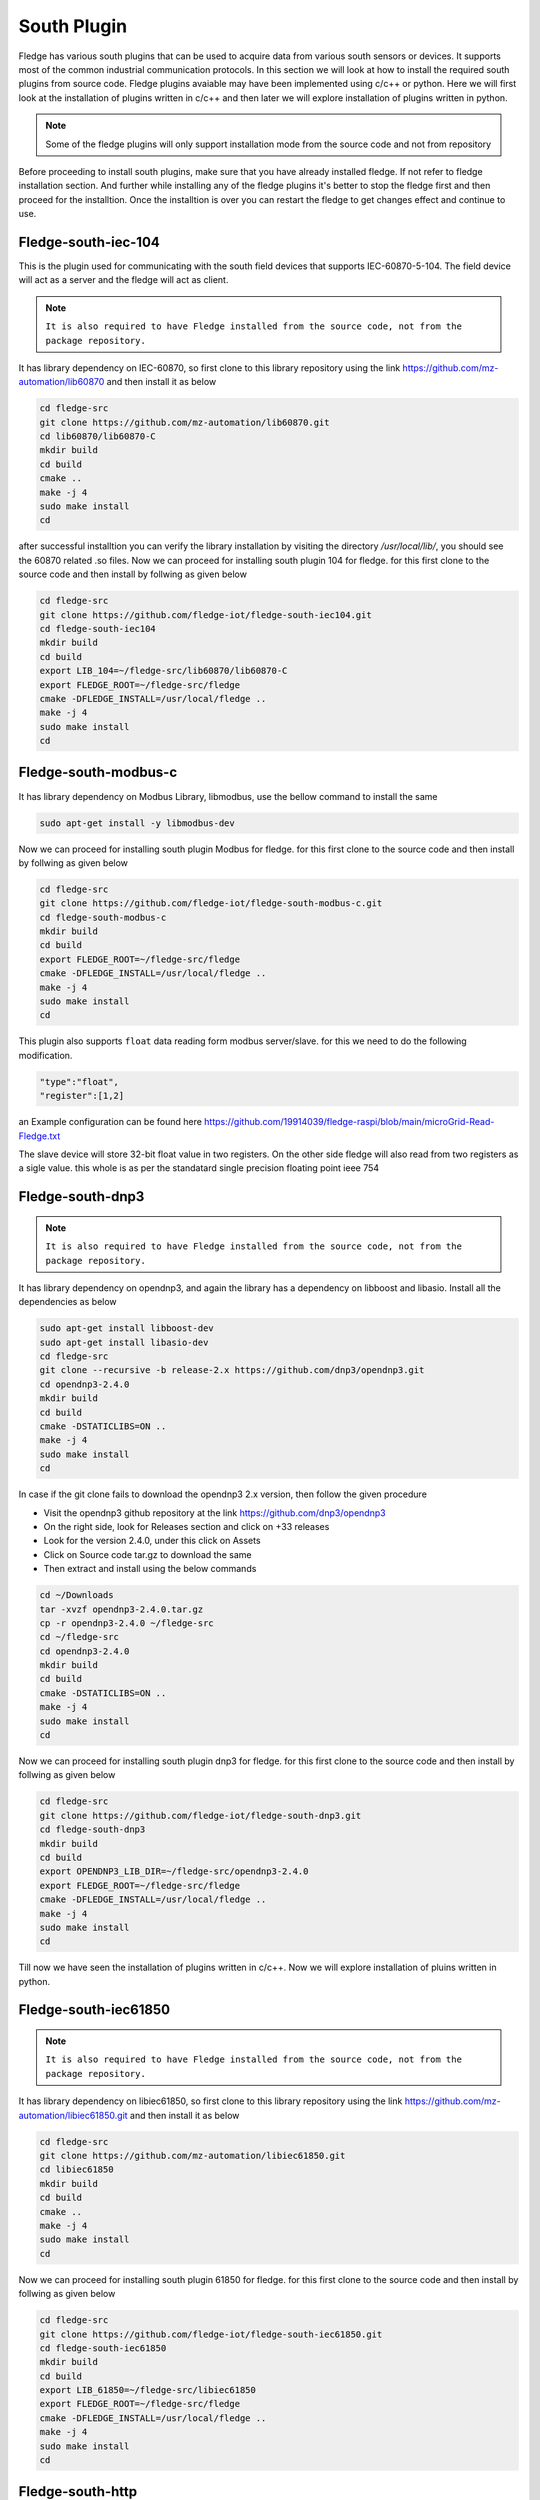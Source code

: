 South Plugin
======

Fledge has various south plugins that can be used to acquire data from various south sensors or devices. It supports most of the common industrial communication protocols. In this section we will look at how to install the required south plugins from source code. Fledge plugins avaiable may have been implemented using c/c++ or python. Here we will first look at the installation of plugins written in c/c++ and then later we will explore installation of plugins written in python.

.. note::

  Some of the fledge plugins will only support installation mode from the source code and not from repository

Before proceeding to install south plugins, make sure that you have already installed fledge. If not refer to fledge installation section. And further while installing any of the fledge plugins it's better to stop the fledge first and then proceed for the installtion. Once the installtion is over you can restart the fledge to get changes effect and continue to use.

Fledge-south-iec-104
-------

This is the plugin used for communicating with the south field devices that supports IEC-60870-5-104. The field device will act as a server and the fledge will act as client.


.. note::

  ``It is also required to have Fledge installed from the source code, not from the package repository.`` 

It has library dependency on IEC-60870, so first clone to this library repository using the link https://github.com/mz-automation/lib60870 and then install it as below

.. code-block:: console

  cd fledge-src
  git clone https://github.com/mz-automation/lib60870.git
  cd lib60870/lib60870-C
  mkdir build
  cd build
  cmake ..
  make -j 4
  sudo make install
  cd
  
after successful installtion you can verify the library installation by visiting the directory */usr/local/lib/*, you should see the 60870 related .so files. Now we can proceed for installing south plugin 104 for fledge. for this first clone to the source code and then install by follwing as given below
  
.. code-block:: console

  cd fledge-src
  git clone https://github.com/fledge-iot/fledge-south-iec104.git
  cd fledge-south-iec104
  mkdir build
  cd build
  export LIB_104=~/fledge-src/lib60870/lib60870-C
  export FLEDGE_ROOT=~/fledge-src/fledge
  cmake -DFLEDGE_INSTALL=/usr/local/fledge ..
  make -j 4
  sudo make install
  cd
  
  
Fledge-south-modbus-c
-------

It has library dependency on Modbus Library, libmodbus, use the bellow command to install the same

.. code-block:: console

  sudo apt-get install -y libmodbus-dev
  
Now we can proceed for installing south plugin Modbus for fledge. for this first clone to the source code and then install by follwing as given below
  
.. code-block:: console

  cd fledge-src
  git clone https://github.com/fledge-iot/fledge-south-modbus-c.git
  cd fledge-south-modbus-c
  mkdir build
  cd build
  export FLEDGE_ROOT=~/fledge-src/fledge
  cmake -DFLEDGE_INSTALL=/usr/local/fledge ..
  make -j 4
  sudo make install
  cd

This plugin also supports ``float`` data reading form modbus server/slave. for this we need to do the following modification.

.. code:: console

  "type":"float",
  "register":[1,2]
  
an Example configuration can be found here https://github.com/19914039/fledge-raspi/blob/main/microGrid-Read-Fledge.txt

The slave device will store 32-bit float value in two registers. On the other side fledge will also read from two registers as a sigle value. this whole is as per the standatard single precision floating point ieee 754

Fledge-south-dnp3
-------

.. note::

  ``It is also required to have Fledge installed from the source code, not from the package repository.`` 

It has library dependency on opendnp3, and again the library has a dependency on libboost and libasio. Install all the dependencies as below

.. code-block:: console

  sudo apt-get install libboost-dev
  sudo apt-get install libasio-dev
  cd fledge-src
  git clone --recursive -b release-2.x https://github.com/dnp3/opendnp3.git
  cd opendnp3-2.4.0
  mkdir build
  cd build
  cmake -DSTATICLIBS=ON ..
  make -j 4
  sudo make install
  cd

.. note::

In case if the git clone fails to download the opendnp3 2.x version, then follow the given procedure

- Visit the opendnp3 github repository at the link https://github.com/dnp3/opendnp3
- On the right side, look for Releases section and click on +33 releases
- Look for the version 2.4.0, under this click on Assets
- Click on Source code tar.gz to download the same
- Then extract and install using the below commands

.. code-block:: console

  cd ~/Downloads
  tar -xvzf opendnp3-2.4.0.tar.gz
  cp -r opendnp3-2.4.0 ~/fledge-src
  cd ~/fledge-src
  cd opendnp3-2.4.0
  mkdir build
  cd build
  cmake -DSTATICLIBS=ON ..
  make -j 4
  sudo make install
  cd

Now we can proceed for installing south plugin dnp3 for fledge. for this first clone to the source code and then install by follwing as given below
  
.. code-block:: console

  cd fledge-src
  git clone https://github.com/fledge-iot/fledge-south-dnp3.git
  cd fledge-south-dnp3
  mkdir build
  cd build
  export OPENDNP3_LIB_DIR=~/fledge-src/opendnp3-2.4.0
  export FLEDGE_ROOT=~/fledge-src/fledge
  cmake -DFLEDGE_INSTALL=/usr/local/fledge ..
  make -j 4
  sudo make install
  cd

Till now we have seen the installation of plugins written in c/c++. Now we will explore installation of pluins written in python.
  
Fledge-south-iec61850
-------

.. note::

  ``It is also required to have Fledge installed from the source code, not from the package repository.`` 

It has library dependency on libiec61850, so first clone to this library repository using the link https://github.com/mz-automation/libiec61850.git and then install it as below

.. code-block:: console

  cd fledge-src
  git clone https://github.com/mz-automation/libiec61850.git
  cd libiec61850
  mkdir build
  cd build
  cmake ..
  make -j 4
  sudo make install
  cd
  
Now we can proceed for installing south plugin 61850 for fledge. for this first clone to the source code and then install by follwing as given below
  
.. code-block:: console

  cd fledge-src
  git clone https://github.com/fledge-iot/fledge-south-iec61850.git
  cd fledge-south-iec61850
  mkdir build
  cd build
  export LIB_61850=~/fledge-src/libiec61850
  export FLEDGE_ROOT=~/fledge-src/fledge
  cmake -DFLEDGE_INSTALL=/usr/local/fledge ..
  make -j 4
  sudo make install
  cd
  

Fledge-south-http
-------
No dependencies we need to install this plugin


.. code-block:: console

  cd fledge-src
  git clone https://github.com/fledge-iot/fledge-south-http.git
  cd
  sudo cp -R ~/fledge-src/fledge-south-http/python/fledge/plugins/south/http_south /usr/local/fledge/python/fledge/plugins/south/
  
  
Fledge-south-mqtt
-------

Dependency on mosquitto. the list of dependencies file named requirements.txt is already included in the source file directory of south mqtt plugin. we can install all the dependencies by running the requirements.txt file with pip

.. code-block:: console

  cd fledge-src
  git clone https://github.com/fledge-iot/fledge-south-mqtt.git
  cd fledge-south-mqtt/python
  pip3 install -r requirements-mqtt-readings.txt
  cd
  sudo cp -R ~/fledge-src/fledge-south-mqtt/python/fledge/plugins/south/mqtt-readings /usr/local/fledge/python/fledge/plugins/south/
  
With this we have explored the installation of some of the most useful south pluins. Now restart the fledge to explore and use the above installed plugins.


  
